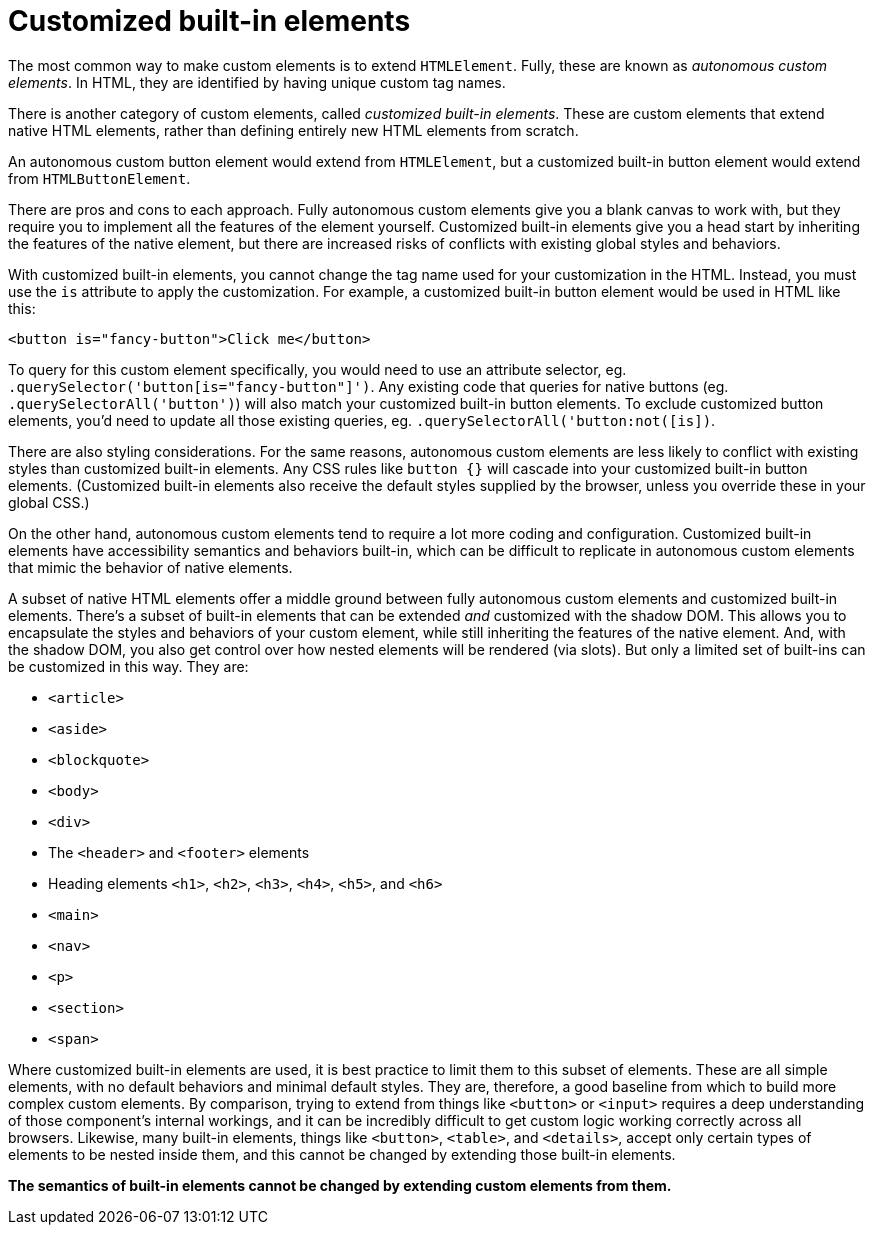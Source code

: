 = Customized built-in elements

The most common way to make custom elements is to extend `HTMLElement`. Fully, these are known as _autonomous custom elements_. In HTML, they are identified by having unique custom tag names.

There is another category of custom elements, called _customized built-in elements_. These are custom elements that extend native HTML elements, rather than defining entirely new HTML elements from scratch.

An autonomous custom button element would extend from `HTMLElement`, but a customized built-in button element would extend from `HTMLButtonElement`.

There are pros and cons to each approach. Fully autonomous custom elements give you a blank canvas to work with, but they require you to implement all the features of the element yourself. Customized built-in elements give you a head start by inheriting the features of the native element, but there are increased risks of conflicts with existing global styles and behaviors.

With customized built-in elements, you cannot change the tag name used for your customization in the HTML. Instead, you must use the `is` attribute to apply the customization. For example, a customized built-in button element would be used in HTML like this:

[source,html]
----
<button is="fancy-button">Click me</button>
----

To query for this custom element specifically, you would need to use an attribute selector, eg. `.querySelector('button[is="fancy-button"]')`. Any existing code that queries for native buttons (eg. `.querySelectorAll('button')`) will also match your customized built-in button elements. To exclude customized button elements, you'd need to update all those existing queries, eg. `.querySelectorAll('button:not([is])`.

There are also styling considerations. For the same reasons, autonomous custom elements are less likely to conflict with existing styles than customized built-in elements. Any CSS rules like `button {}` will cascade into your customized built-in button elements. (Customized built-in elements also receive the default styles supplied by the browser, unless you override these in your global CSS.)

On the other hand, autonomous custom elements tend to require a lot more coding and configuration. Customized built-in elements have accessibility semantics and behaviors built-in, which can be difficult to replicate in autonomous custom elements that mimic the behavior of native elements.

A subset of native HTML elements offer a middle ground between fully autonomous custom elements and customized built-in elements. There's a subset of built-in elements that can be extended _and_ customized with the shadow DOM. This allows you to encapsulate the styles and behaviors of your custom element, while still inheriting the features of the native element. And, with the shadow DOM, you also get control over how nested elements will be rendered (via slots). But only a limited set of built-ins can be customized in this way. They are:

* `<article>`
* `<aside>`
* `<blockquote>`
* `<body>`
* `<div>`
* The `<header>` and `<footer>` elements
* Heading elements `<h1>`, `<h2>`, `<h3>`, `<h4>`, `<h5>`, and `<h6>`
* `<main>`
* `<nav>`
* `<p>`
* `<section>`
* `<span>`

Where customized built-in elements are used, it is best practice to limit them to this subset of elements. These are all simple elements, with no default behaviors and minimal default styles. They are, therefore, a good baseline from which to build more complex custom elements. By comparison, trying to extend from things like `<button>` or `<input>` requires a deep understanding of those component's internal workings, and it can be incredibly difficult to get custom logic working correctly across all browsers. Likewise, many built-in elements, things like `<button>`, `<table>`, and `<details>`, accept only certain types of elements to be nested inside them, and this cannot be changed by extending those built-in elements.

*The semantics of built-in elements cannot be changed by extending custom elements from them.*
